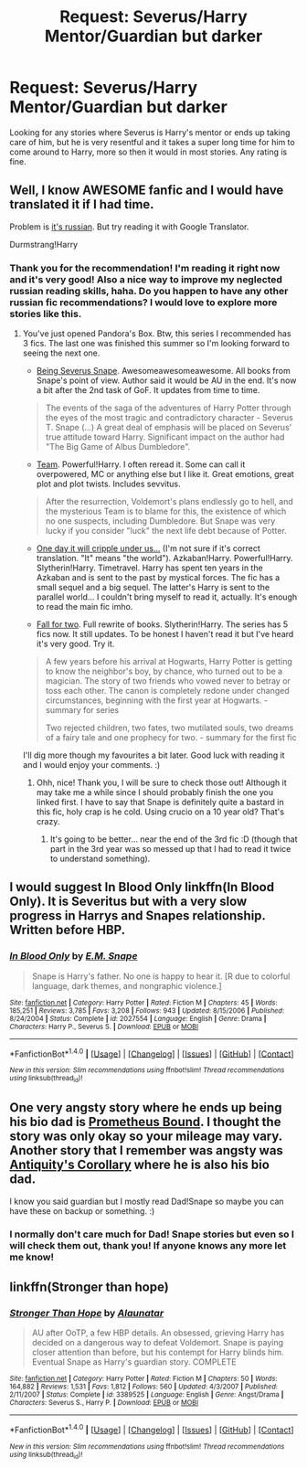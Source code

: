 #+TITLE: Request: Severus/Harry Mentor/Guardian but darker

* Request: Severus/Harry Mentor/Guardian but darker
:PROPERTIES:
:Author: SnarkyAndProud
:Score: 10
:DateUnix: 1505374650.0
:DateShort: 2017-Sep-14
:FlairText: Request
:END:
Looking for any stories where Severus is Harry's mentor or ends up taking care of him, but he is very resentful and it takes a super long time for him to come around to Harry, more so then it would in most stories. Any rating is fine.


** Well, I know AWESOME fanfic and I would have translated it if I had time.

Problem is [[http://fanfics.me/read.php?id=42964][it's russian]]. But try reading it with Google Translator.

Durmstrang!Harry
:PROPERTIES:
:Author: Sharedo
:Score: 3
:DateUnix: 1505410915.0
:DateShort: 2017-Sep-14
:END:

*** Thank you for the recommendation! I'm reading it right now and it's very good! Also a nice way to improve my neglected russian reading skills, haha. Do you happen to have any other russian fic recommendations? I would love to explore more stories like this.
:PROPERTIES:
:Author: dehue
:Score: 1
:DateUnix: 1505596939.0
:DateShort: 2017-Sep-17
:END:

**** You've just opened Pandora's Box. Btw, this series I recommended has 3 fics. The last one was finished this summer so I'm looking forward to seeing the next one.

- [[http://fanfics.me/fic41375][Being Severus Snape]]. Awesomeawesomeawesome. All books from Snape's point of view. Author said it would be AU in the end. It's now a bit after the 2nd task of GoF. It updates from time to time.

#+begin_quote
  The events of the saga of the adventures of Harry Potter through the eyes of the most tragic and contradictory character - Severus T. Snape (...) A great deal of emphasis will be placed on Severus' true attitude toward Harry. Significant impact on the author had "The Big Game of Albus Dumbledore".
#+end_quote

- [[http://fanfics.me/fic1474][Team]]. Powerful!Harry. I often reread it. Some can call it overpowered, MC or anything else but I like it. Great emotions, great plot and plot twists. Includes sevvitus.

#+begin_quote
  After the resurrection, Voldemort's plans endlessly go to hell, and the mysterious Team is to blame for this, the existence of which no one suspects, including Dumbledore. But Snape was very lucky if you consider "luck" the next life debt because of Potter.
#+end_quote

- [[http://fanfics.me/fic475][One day it will cripple under us...]] (I'm not sure if it's correct translation. "It" means "the world"). Azkaban!Harry. Powerful!Harry. Slytherin!Harry. Timetravel. Harry has spent ten years in the Azkaban and is sent to the past by mystical forces. The fic has a small sequel and a big sequel. The latter's Harry is sent to the parallel world... I couldn't bring myself to read it, actually. It's enough to read the main fic imho.

- [[http://fanfics.me/fic43659][Fall for two]]. Full rewrite of books. Slytherin!Harry. The series has 5 fics now. It still updates. To be honest I haven't read it but I've heard it's very good. Try it.

#+begin_quote
  A few years before his arrival at Hogwarts, Harry Potter is getting to know the neighbor's boy, by chance, who turned out to be a magician. The story of two friends who vowed never to betray or toss each other. The canon is completely redone under changed circumstances, beginning with the first year at Hogwarts. - summary for series

  Two rejected children, two fates, two mutilated souls, two dreams of a fairy tale and one prophecy for two. - summary for the first fic
#+end_quote

I'll dig more though my favourites a bit later. Good luck with reading it and I would enjoy your comments. :)
:PROPERTIES:
:Author: Sharedo
:Score: 1
:DateUnix: 1505687332.0
:DateShort: 2017-Sep-18
:END:

***** Ohh, nice! Thank you, I will be sure to check those out! Although it may take me a while since I should probably finish the one you linked first. I have to say that Snape is definitely quite a bastard in this fic, holy crap is he cold. Using crucio on a 10 year old? That's crazy.
:PROPERTIES:
:Author: dehue
:Score: 1
:DateUnix: 1505775037.0
:DateShort: 2017-Sep-19
:END:

****** It's going to be better... near the end of the 3rd fic :D (though that part in the 3rd year was so messed up that I had to read it twice to understand something).
:PROPERTIES:
:Author: Sharedo
:Score: 1
:DateUnix: 1505841844.0
:DateShort: 2017-Sep-19
:END:


** I would suggest In Blood Only linkffn(In Blood Only). It is Severitus but with a very slow progress in Harrys and Snapes relationship. Written before HBP.
:PROPERTIES:
:Author: werty71
:Score: 2
:DateUnix: 1505393482.0
:DateShort: 2017-Sep-14
:END:

*** [[http://www.fanfiction.net/s/2027554/1/][*/In Blood Only/*]] by [[https://www.fanfiction.net/u/654225/E-M-Snape][/E.M. Snape/]]

#+begin_quote
  Snape is Harry's father. No one is happy to hear it. [R due to colorful language, dark themes, and nongraphic violence.]
#+end_quote

^{/Site/: [[http://www.fanfiction.net/][fanfiction.net]] *|* /Category/: Harry Potter *|* /Rated/: Fiction M *|* /Chapters/: 45 *|* /Words/: 185,251 *|* /Reviews/: 3,785 *|* /Favs/: 3,208 *|* /Follows/: 943 *|* /Updated/: 8/15/2006 *|* /Published/: 8/24/2004 *|* /Status/: Complete *|* /id/: 2027554 *|* /Language/: English *|* /Genre/: Drama *|* /Characters/: Harry P., Severus S. *|* /Download/: [[http://www.ff2ebook.com/old/ffn-bot/index.php?id=2027554&source=ff&filetype=epub][EPUB]] or [[http://www.ff2ebook.com/old/ffn-bot/index.php?id=2027554&source=ff&filetype=mobi][MOBI]]}

--------------

*FanfictionBot*^{1.4.0} *|* [[[https://github.com/tusing/reddit-ffn-bot/wiki/Usage][Usage]]] | [[[https://github.com/tusing/reddit-ffn-bot/wiki/Changelog][Changelog]]] | [[[https://github.com/tusing/reddit-ffn-bot/issues/][Issues]]] | [[[https://github.com/tusing/reddit-ffn-bot/][GitHub]]] | [[[https://www.reddit.com/message/compose?to=tusing][Contact]]]

^{/New in this version: Slim recommendations using/ ffnbot!slim! /Thread recommendations using/ linksub(thread_id)!}
:PROPERTIES:
:Author: FanfictionBot
:Score: 1
:DateUnix: 1505393505.0
:DateShort: 2017-Sep-14
:END:


** One very angsty story where he ends up being his bio dad is [[https://www.fanfiction.net/s/1807847/1/Prometheus-Bound][Prometheus Bound]]. I thought the story was only okay so your mileage may vary. Another story that I remember was angsty was [[http://www.potionsandsnitches.org/fanfiction/viewstory.php?sid=908&textsize=0&chapter=1][Antiquity's Corollary]] where he is also his bio dad.

I know you said guardian but I mostly read Dad!Snape so maybe you can have these on backup or something. :)
:PROPERTIES:
:Author: Dimplz
:Score: 1
:DateUnix: 1505401788.0
:DateShort: 2017-Sep-14
:END:

*** I normally don't care much for Dad! Snape stories but even so I will check them out, thank you! If anyone knows any more let me know!
:PROPERTIES:
:Author: SnarkyAndProud
:Score: 1
:DateUnix: 1505424265.0
:DateShort: 2017-Sep-15
:END:


** linkffn(Stronger than hope)
:PROPERTIES:
:Author: dehue
:Score: 1
:DateUnix: 1505578188.0
:DateShort: 2017-Sep-16
:END:

*** [[http://www.fanfiction.net/s/3389525/1/][*/Stronger Than Hope/*]] by [[https://www.fanfiction.net/u/1206872/Alaunatar][/Alaunatar/]]

#+begin_quote
  AU after OoTP, a few HBP details. An obsessed, grieving Harry has decided on a dangerous way to defeat Voldemort. Snape is paying closer attention than before, but his contempt for Harry blinds him. Eventual Snape as Harry's guardian story. COMPLETE
#+end_quote

^{/Site/: [[http://www.fanfiction.net/][fanfiction.net]] *|* /Category/: Harry Potter *|* /Rated/: Fiction M *|* /Chapters/: 50 *|* /Words/: 164,882 *|* /Reviews/: 1,531 *|* /Favs/: 1,812 *|* /Follows/: 560 *|* /Updated/: 4/3/2007 *|* /Published/: 2/11/2007 *|* /Status/: Complete *|* /id/: 3389525 *|* /Language/: English *|* /Genre/: Angst/Drama *|* /Characters/: Severus S., Harry P. *|* /Download/: [[http://www.ff2ebook.com/old/ffn-bot/index.php?id=3389525&source=ff&filetype=epub][EPUB]] or [[http://www.ff2ebook.com/old/ffn-bot/index.php?id=3389525&source=ff&filetype=mobi][MOBI]]}

--------------

*FanfictionBot*^{1.4.0} *|* [[[https://github.com/tusing/reddit-ffn-bot/wiki/Usage][Usage]]] | [[[https://github.com/tusing/reddit-ffn-bot/wiki/Changelog][Changelog]]] | [[[https://github.com/tusing/reddit-ffn-bot/issues/][Issues]]] | [[[https://github.com/tusing/reddit-ffn-bot/][GitHub]]] | [[[https://www.reddit.com/message/compose?to=tusing][Contact]]]

^{/New in this version: Slim recommendations using/ ffnbot!slim! /Thread recommendations using/ linksub(thread_id)!}
:PROPERTIES:
:Author: FanfictionBot
:Score: 1
:DateUnix: 1505578205.0
:DateShort: 2017-Sep-16
:END:
